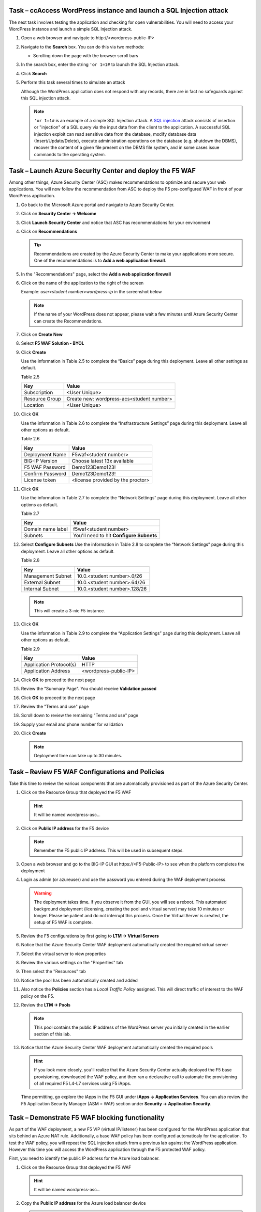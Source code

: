 Task – ccAccess WordPress instance and launch a SQL Injection attack
--------------------------------------------------------------------

The next task involves testing the application and checking for open
vulnerabilities. You will need to access your WordPress instance and
launch a simple SQL Injection attack.

#. Open a web browser and navigate to \http://<wordpress-public-IP>
#. Navigate to the **Search** box. You can do this via two methods:

   - Scrolling down the page with the browser scroll bars

   .. image:: /_static/image63.png
      :scale: 50 %

#. In the search box, enter the string ``'or 1=1#`` to launch the SQL
   Injection attack.

   .. image:: /_static/image63-1.png
      :scale: 50 %

#. Click **Search**
#. Perform this task several times to simulate an attack

   Although the WordPress application does not respond with any records,
   there are in fact no safeguards against this SQL injection attack.

   .. NOTE::
      ``'or 1=1#`` is an example of a simple SQL Injection attack. A
      \ `SQL injection <https://www.owasp.org/index.php/SQL_injection>`__
      attack consists of insertion or "injection" of a SQL query via the
      input data from the client to the application. A successful SQL
      injection exploit can read sensitive data from the database, modify
      database data (Insert/Update/Delete), execute administration
      operations on the database (e.g. shutdown the DBMS), recover the
      content of a given file present on the DBMS file system, and in
      some cases issue commands to the operating system.

Task – Launch Azure Security Center and deploy the F5 WAF
---------------------------------------------------------

Among other things, Azure Security Center (ASC) makes recommendations to
optimize and secure your web applications. You will now follow the
recommendation from ASC to deploy the F5 pre-configured WAF in front
of your WordPress application.

#. Go back to the Microsoft Azure portal and navigate to Azure Security
   Center.

   .. image:: /_static/image66.png
      :height: 300px

#. Click on **Security Center -> Welcome**
#. Click **Launch Security Center** and notice that ASC has recommendations
   for your environment

   .. image:: /_static/image67.png
      :scale: 50 %

#. Click on **Recommendations**

   .. Tip::
      Recommendations are created by the Azure Security Center to make your
      applications more secure. One of the recommendations is to
      **Add a web application firewall**.

#. In the "Recommendations" page, select the **Add a web application firewall**
#. Click on the name of the application to the right of the screen

   Example: *user<student number>wordpress-ip* in the screenshot below

   .. image:: /_static/image68.png
      :scale: 50 %

   .. Note::
      If the name of your WordPress does not appear, please wait a few
      minutes until Azure Security Center can create the Recommendations.

#. Click on **Create New**

   .. image:: /_static/image69.png
      :height: 100px

#. Select **F5 WAF Solution - BYOL**

   .. image:: /_static/image70.png
      :height: 100px

#. Click **Create**

   Use the information in Table 2.5 to complete the “Basics” page
   during this deployment. Leave all other settings as default.

   Table 2.5

   +-----------------------+-------------------------------------------------+
   | Key                   | Value                                           |
   +=======================+=================================================+
   | Subscription          | <User Unique>                                   |
   +-----------------------+-------------------------------------------------+
   | Resource Group        | Create new: wordpress-acs<student number>       |
   +-----------------------+-------------------------------------------------+
   | Location              | <User Unique>                                   |
   +-----------------------+-------------------------------------------------+

   .. image:: /_static/lab02-waf02.png
      :height: 400px

#. Click **OK**

   Use the information in Table 2.6 to complete the “Insfrastructure Settings” page
   during this deployment. Leave all other options as default.

   Table 2.6

   +------------------------+-------------------------------------+
   | Key                    | Value                               |
   +========================+=====================================+
   | Deployment Name        | F5waf<student number>               |
   +------------------------+-------------------------------------+
   | BIG-IP Version         | Choose latest 13x available         |
   +------------------------+-------------------------------------+
   | F5 WAF Password        | Demo123Demo123!                     |
   +------------------------+-------------------------------------+
   | Confirm Password       | Demo123Demo123!                     |
   +------------------------+-------------------------------------+
   | License token          | <license provided by the proctor>   |
   +------------------------+-------------------------------------+

   .. image:: /_static/lab02-waf03.png
      :height: 450px

#. Click **OK**

   Use the information in Table 2.7 to complete the “Network Settings” page
   during this deployment. Leave all other options as default.

   Table 2.7

   +------------------------+---------------------------------------------+
   | Key                    | Value                                       |
   +========================+=============================================+
   | Domain name label      | f5waf<student number>                       |
   +------------------------+---------------------------------------------+
   | Subnets                | You'll need to hit **Configure Subnets**    |
   +------------------------+---------------------------------------------+

   .. image:: /_static/lab02-waf04.png
      :height: 450px

#. Select **Configure Subnets**
   Use the information in Table 2.8 to complete the “Network Settings” page
   during this deployment. Leave all other options as default.

   Table 2.8

   +------------------------+---------------------------------------------+
   | Key                    | Value                                       |
   +========================+=============================================+
   | Management Subnet      | 10.0.<student number>.0/26                  |
   +------------------------+---------------------------------------------+
   | External Subnet        | 10.0.<student number>.64/26                 |
   +------------------------+---------------------------------------------+
   | Internal Subnet        | 10.0.<student number>.128/26                |
   +------------------------+---------------------------------------------+


   .. image:: /_static/lab02-waf05.png
      :height: 400px

   .. Note::
      This will create a 3-nic F5 instance.

#. Click **OK**

   Use the information in Table 2.9 to complete the “Application Settings” page
   during this deployment. Leave all other options as default.

   Table 2.9

   +----------------------------------------+----------------------------------------+
   | Key                                    | Value                                  |
   +========================================+========================================+
   | Application Protocol(s)                | HTTP                                   |
   +----------------------------------------+----------------------------------------+
   | Application Address                    | <wordpress-public-IP>                  |
   +----------------------------------------+----------------------------------------+

   .. image:: /_static/lab02-waf07.png
      :height: 500px

#. Click **OK** to proceed to the next page
#. Review the "Summary Page". You should receive **Validation passed**

   .. image:: /_static/lab02-waf08.png

#. Click **OK** to proceed to the next page
#. Review the "Terms and use" page

   .. image:: /_static/lab02-waf09-top.png

#. Scroll down to review the remaining "Terms and use" page
#. Supply your email and phone number for validation

   .. image:: /_static/lab02-waf09-bottom.png

#. Click **Create**

   .. Note::
      Deployment time can take up to 30 minutes.

Task – Review F5 WAF Configurations and Policies
------------------------------------------------

Take this time to review the various components that are automatically
provisioned as part of the Azure Security Center.

#. Click on the Resource Group that deployed the F5 WAF

   .. Hint::
      It will be named wordpress-asc…

#. Click on **Public IP address** for the F5 device

   .. image:: /_static/lab02-waf10.png
      :height: 450px

   .. Note::
      Remember the F5 public IP address. This will be used in
      subsequent steps.

   .. image:: /_static/lab02-waf11.png
      :height: 200px

#. Open a web browser and go to the BIG-IP GUI at \https://<F5-Public-IP>
   to see when the platform completes the deployment
#. Login as admin (or azureuser) and use the password you entered during the WAF
   deployment process.

   .. image:: /_static/lab02-waf12.png
      :height: 300px

   .. WARNING::
      The deployment takes time. If you observe it from the GUI,
      you will see a reboot. This automated background deployment
      (licensing, creating the pool and virtual server) may take 10 minutes
      or longer. Please be patient and do not interrupt this process.
      Once the Virtual Server is created, the setup of F5 WAF is complete.

#. Review the F5 configurations by first going to **LTM -> Virtual Servers**

   .. image:: /_static/lab02-waf13.png

#. Notice that the Azure Security Center WAF deployment automatically created
   the required virtual server
#. Select the virtual server to view properties
#. Review the various settings on the "Properties" tab
#. Then select the "Resources" tab
#. Notice the pool has been automatically created and added
#. Also notice the **Policies** section has a *Local Traffic Policy* assigned.
   This will direct traffic of interest to the WAF policy on the F5.

   .. image:: /_static/lab02-waf14.png

#. Review the **LTM -> Pools**

   .. image:: /_static/lab02-waf15.png

   .. Note::
      This pool contains the public IP address of the WordPress server you initially
      created in the earlier section of this lab.

#. Notice that the Azure Security Center WAF deployment automatically created
   the required pools

   .. Hint::
      If you look more closely, you'll realize that the Azure Security Center actually
      deployed the F5 base provisioning, downloaded the WAF policy, and then ran a
      declarative call to automate the provisioning of all required F5 L4-L7 services
      using F5 iApps.

   Time permitting, go explore the iApps in the F5 GUI under **iApps -> Application Services**.
   You can also review the F5 Application Security Manager (ASM = WAF) section under
   **Security -> Application Security**.

Task – Demonstrate F5 WAF blocking functionality
------------------------------------------------

As part of the WAF deployment, a new F5 VIP (virtual IP/listener) has been
configured for the WordPress application that sits behind an Azure NAT rule.
Additionally, a base WAF policy has been configured automaticaly for
the application. To test the WAF policy, you will repeat the SQL injection
attack from a previous lab against the WordPress application. However this
time you will access the WordPress application through the F5 protected WAF policy.

First, you need to identify the public IP address for the Azure load balancer.

#. Click on the Resource Group that deployed the F5 WAF

   .. Hint::
      It will be named wordpress-asc…

   .. image:: /_static/lab02-waf16.png

#. Copy the **Public IP address** for the Azure load balancer device

   .. image:: /_static/lab02-waf17.png

   .. Note::
      Remember the Azure LB public IP address. This will be used in
      subsequent steps.

#. Open a web browser and go to \http://<azure-lb-public-ip>

   .. image:: /_static/lab02-waf18.png

   .. Note::
      The Azure NATs found within the Azure load balancer (ALB)
      control the NAT decisions. This allows proper traffic direction
      depending on if it is F5 management traffic or client/server traffic.

      If you want to explore the Azure load balancer NAT and load balancer
      rules, then stay on the Load Balancer page and review the various settings.
      Now would be a good time to raise hands for any questions.

   Let's proceed with an attack through the F5!

#. Navigate to the **Search** box. You can do this via two methods:

   - Scrolling down the page with the browser scroll bars
   - Or...

     - Click the **X** in the lower right corner of the screen
     - Close the **Manage** link
     - Click the arrow in bottom right corner of the screen

#. In the search box, enter the string ``'or 1=1#`` to launch the SQL
   Injection attack.

   .. image:: /_static/image63.png
      :scale: 50 %

#. Hit **Enter**
#. Perform this task several times to simulate an attack. Notice that the F5 BIG-IP WAF policy is now protecting the WordPress
   application from this SQL injection attack.

   .. image:: /_static/image80.png
      :scale: 50 %

#. Open another web browser and go to the BIG-IP GUI at
   \https://<F5-public-IP>
#. Go to **Security -> Event Logs -> Application -> Requests**

   .. image:: /_static/image81.png
      :scale: 50 %

#. Click on the line with the highest “Violation Rating” link
   to view full request information

   .. image:: /_static/image82.png
      :scale: 50 %

#. Click on **Attack signature detected** to see details

   .. image:: /_static/image83.png
      :scale: 50 %

   .. Note::
      The F5 WAF has successfully detected the SQL injection attack
      and protect the WordPress application.

Task – Finalize the WAF Deployment
----------------------------------

Now that you have successfully tested the path to WordPress through the
F5 BIG-IP, you need to finalize the WAF deployment. Currently access
still works direct to the WordPress application via public IP address
\http://<wordpress-public-IP> as demonstrated in Task 1 of this lab.
Finalizing the WAF deployment will eliminate the ability to access
the WordPress application directly. Access to the WordPress
application will only be available through the F5 BIG-IP.

#. Go back to the Microsoft Azure portal and navigate to Azure Security
   Center
#. Click on **Security Center -> Overview**

   .. image:: /_static/image85.png
      :scale: 50 %

#. Click **Recommendations**
#. Select **Finalize web application firewall setup**

   .. image:: /_static/image86.png
      :scale: 50 %

#. Click on the WordPress application

   .. image:: /_static/image87.png
      :scale: 50 %

#. You will be presented a message stating to complete the remaining tasks
   via the *Solutions Center*.

   .. image:: /_static/lab02-waf19.png

#. Click **OK**
#. Go back to Azure Security Center and select **Security solutions**

   .. image:: /_static/lab02-waf20.png

#. In the "Connected solutions", choose your WAF by selecting **View**
#. On the next screen, select your WAF instance and then choose **Finalize application protection**

   .. image:: /_static/lab02-waf21.png

#. On the "Finalize application protection" screen, select your WAF instance

   .. image:: /_static/lab02-waf22.png

#. Read the message and perform the necessary actions

   .. Hint::
      At this point, you need to take some type of action outside of Azure Security
      Center. In this case, you need to update the WordPress instance's network security
      group to restrict the inbound HTTP/HTTPS access to only the F5 (if doing single 1-nic)
      deployment or the Azure LB public IP (if doing multiple-nic deployment).

      Now is a good time to raise your hand with questions.

#. When done, refresh the **Security solutions** page again
#. Notice the health of the solution is now green

   .. image:: /_static/lab02-waf23.png

   .. Note::
      If the health status is still red, then please review the NSG linked to the WordPress
      instance. Come back to the Solutions center and finalize the WAF again.

      Also, after some time the solution will disappear once there is no more action to take.
      This is a good sign that the finalization tasks are complete.

#. Once all actions are perfomed (e.g. lock down NSG), then go back to Azure Security Center
#. View **Recommendations** again and notice that "Finalize application protection" for your
   WAF instance is marked as *Resolved*

   .. image:: /_static/lab02-waf24.png

#. Open a web browser and go to \http://<wordpress-public-IP>
#. Notice that the page no longer loads

   .. image:: /_static/image89.png
      :scale: 50 %

#. Sanity check...test access via the F5 WAF again and go to \http://<F5-public-IP>

   .. image:: /_static/image01-wordpress.png
      :scale: 50 %

   .. ATTENTION::
      Testing WordPress by going through the F5 should successfully load.
      Testing WordPress IP directly should fail.

Task – Lab 2 Teardown
---------------------

Please revoke BIG-IP license for reuse in next lab then delete lab resource group.

#. Revoke BIG-IP license for resuse in next lab.

   - From BIG-IP GUI select **System -> License** then select **revoke**.

#. Delete resource group **wordpress** and **wordpress-acs<student number>** created earlier in this lab.

   - From Azure Portal select **Resource Group**
   - Select **...** on right side of the resource group created earlier
   - Select **delete**.  You will be prompted to enter resource again for confirmation.

#. Enter resource group name when prompted for resource group to be deleted.

   .. image:: /_static/image56.gif
      :scale: 50 %

**This concludes Lab 2**
